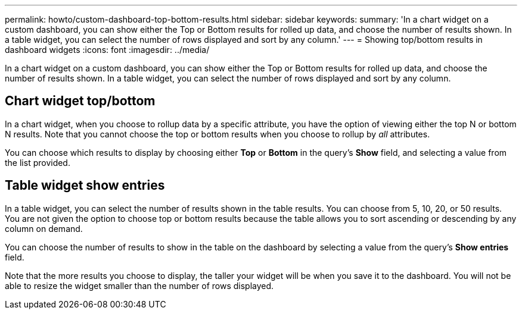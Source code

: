 ---
permalink: howto/custom-dashboard-top-bottom-results.html
sidebar: sidebar
keywords: 
summary: 'In a chart widget on a custom dashboard, you can show either the Top or Bottom results for rolled up data, and choose the number of results shown. In a table widget, you can select the number of rows displayed and sort by any column.'
---
= Showing top/bottom results in dashboard widgets
:icons: font
:imagesdir: ../media/

[.lead]
In a chart widget on a custom dashboard, you can show either the Top or Bottom results for rolled up data, and choose the number of results shown. In a table widget, you can select the number of rows displayed and sort by any column.

== Chart widget top/bottom

In a chart widget, when you choose to rollup data by a specific attribute, you have the option of viewing either the top N or bottom N results. Note that you cannot choose the top or bottom results when you choose to rollup by _all_ attributes.

You can choose which results to display by choosing either *Top* or *Bottom* in the query's *Show* field, and selecting a value from the list provided.

== Table widget show entries

In a table widget, you can select the number of results shown in the table results. You can choose from 5, 10, 20, or 50 results. You are not given the option to choose top or bottom results because the table allows you to sort ascending or descending by any column on demand.

You can choose the number of results to show in the table on the dashboard by selecting a value from the query's *Show entries* field.

Note that the more results you choose to display, the taller your widget will be when you save it to the dashboard. You will not be able to resize the widget smaller than the number of rows displayed.
